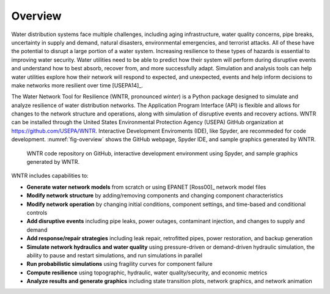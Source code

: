 .. raw:: latex

    \newpage
    
Overview
======================================

Water distribution systems face multiple challenges, including 
aging infrastructure, 
water quality concerns, 
pipe breaks, 
uncertainty in supply and demand, 
natural disasters, 
environmental emergencies, 
and terrorist attacks.  
All of these have the potential to disrupt a large portion of a water system.  
Increasing resilience to these types of hazards is essential to improving 
water security.  Water utilities need to be able to predict how their system 
will perform during disruptive events and understand how to best absorb, 
recover from, and more successfully adapt.  Simulation and analysis tools 
can help water utilities explore how their network will respond to expected, 
and unexpected, events and help inform decisions to make networks
more resilient over time [USEPA14]_.

The Water Network Tool for Resilience (WNTR, pronounced *winter*) is a Python 
package designed to simulate and analyze resilience of 
water distribution networks.  
The Application Program Interface (API) is flexible and allows for changes to the network structure and operations, 
along with simulation of disruptive events and recovery actions.  
WNTR can be installed through the United States Environmental Protection Agency (USEPA) GitHub organization at https://github.com/USEPA/WNTR.  
Interactive Development Enviroments (IDE), like Spyder, are recommeded for code development.
:numref:`fig-overview` shows the GitHub webpage, Spyder IDE, and sample graphics generated by WNTR.

.. _fig-overview:
.. figure:: figures/overview2.png
   :scale: 100 %
   :alt: WNTR graphics
   
   WNTR code repository on GitHub, interactive development environment using Spyder, and sample graphics generated by WNTR.
   
WNTR includes capabilities to:

* **Generate water network models** from scratch or using EPANET [Ross00]_ network model files

* **Modify network structure** by adding/removing components and changing component characteristics

* **Modify network operation** by changing initial conditions, component settings, and time-based and conditional controls

* **Add disruptive events** including pipe leaks, power outages, contaminant injection, and changes to supply and demand

* **Add response/repair strategies** including leak repair, retrofitted pipes, power restoration, and backup generation

* **Simulate network hydraulics and water quality** using pressure-driven or demand-driven hydraulic simulation, the ability to pause and restart simulations, and run simulations in parallel

* **Run probabilistic simulations** using fragility curves for component failure
  
* **Compute resilience** using topographic, hydraulic, water quality/security, and economic metrics

* **Analyze results and generate graphics** including state transition plots, network graphics, and network animation
